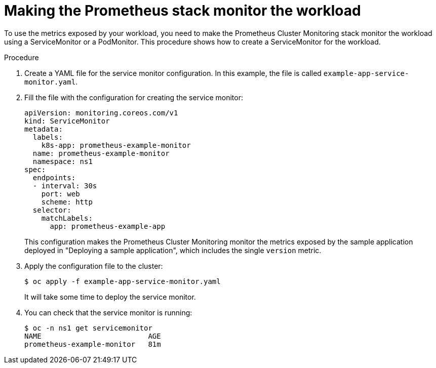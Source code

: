// Module included in the following assemblies:
//
// * monitoring/user-workload-monitoring.adoc

[id="making-the-prometheus-stack-monitor-the-workload_{context}"]
= Making the Prometheus stack monitor the workload

To use the metrics exposed by your workload, you need to make the Prometheus Cluster Monitoring stack monitor the workload using a ServiceMonitor or a PodMonitor. This procedure shows how to create a ServiceMonitor for the workload.

.Procedure

. Create a YAML file for the service monitor configuration. In this example, the file is called `example-app-service-monitor.yaml`.
+

. Fill the file with the configuration for creating the service monitor:
+
[source,yaml]
----
apiVersion: monitoring.coreos.com/v1
kind: ServiceMonitor
metadata:
  labels:
    k8s-app: prometheus-example-monitor
  name: prometheus-example-monitor
  namespace: ns1
spec:
  endpoints:
  - interval: 30s
    port: web
    scheme: http
  selector:
    matchLabels:
      app: prometheus-example-app
----
+
This configuration makes the Prometheus Cluster Monitoring monitor the metrics exposed by the sample application deployed in "Deploying a sample application", which includes the single `version` metric.

. Apply the configuration file to the cluster:
+
----
$ oc apply -f example-app-service-monitor.yaml
----
+
It will take some time to deploy the service monitor.

. You can check that the service monitor is running:
+
----
$ oc -n ns1 get servicemonitor
NAME                         AGE
prometheus-example-monitor   81m
----
